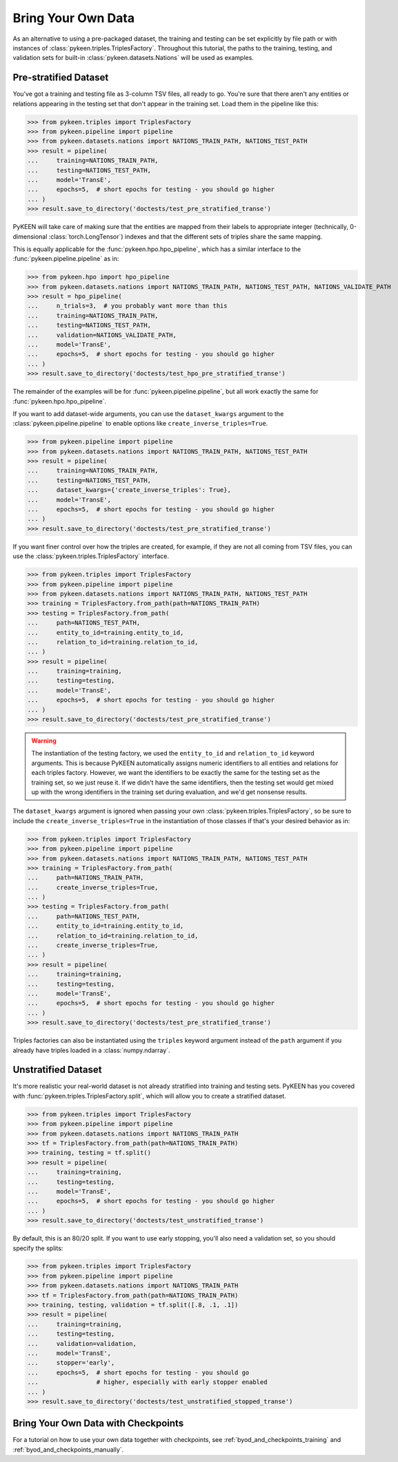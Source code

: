 .. _bring_your_own_data:

Bring Your Own Data
===================
As an alternative to using a pre-packaged dataset, the training and testing can be set explicitly
by file path or with instances of :class:`pykeen.triples.TriplesFactory`. Throughout this
tutorial, the paths to the training, testing, and validation sets for built-in
:class:`pykeen.datasets.Nations` will be used as examples.

Pre-stratified Dataset
----------------------
You've got a training and testing file as 3-column TSV files, all ready to go. You're sure that there aren't
any entities or relations appearing in the testing set that don't appear in the training set. Load them in the
pipeline like this:

>>> from pykeen.triples import TriplesFactory
>>> from pykeen.pipeline import pipeline
>>> from pykeen.datasets.nations import NATIONS_TRAIN_PATH, NATIONS_TEST_PATH
>>> result = pipeline(
...     training=NATIONS_TRAIN_PATH,
...     testing=NATIONS_TEST_PATH,
...     model='TransE',
...     epochs=5,  # short epochs for testing - you should go higher
... )
>>> result.save_to_directory('doctests/test_pre_stratified_transe')

PyKEEN will take care of making sure that the entities are mapped from their labels to appropriate integer
(technically, 0-dimensional :class:`torch.LongTensor`) indexes and that the different sets of triples
share the same mapping.

This is equally applicable for the :func:`pykeen.hpo.hpo_pipeline`, which has a similar interface to
the :func:`pykeen.pipeline.pipeline` as in:

>>> from pykeen.hpo import hpo_pipeline
>>> from pykeen.datasets.nations import NATIONS_TRAIN_PATH, NATIONS_TEST_PATH, NATIONS_VALIDATE_PATH
>>> result = hpo_pipeline(
...     n_trials=3,  # you probably want more than this
...     training=NATIONS_TRAIN_PATH,
...     testing=NATIONS_TEST_PATH,
...     validation=NATIONS_VALIDATE_PATH,
...     model='TransE',
...     epochs=5,  # short epochs for testing - you should go higher
... )
>>> result.save_to_directory('doctests/test_hpo_pre_stratified_transe')

The remainder of the examples will be for :func:`pykeen.pipeline.pipeline`, but all work exactly the same
for :func:`pykeen.hpo.hpo_pipeline`.

If you want to add dataset-wide arguments, you can use the ``dataset_kwargs`` argument
to the :class:`pykeen.pipeline.pipeline` to enable options like ``create_inverse_triples=True``.

>>> from pykeen.pipeline import pipeline
>>> from pykeen.datasets.nations import NATIONS_TRAIN_PATH, NATIONS_TEST_PATH
>>> result = pipeline(
...     training=NATIONS_TRAIN_PATH,
...     testing=NATIONS_TEST_PATH,
...     dataset_kwargs={'create_inverse_triples': True},
...     model='TransE',
...     epochs=5,  # short epochs for testing - you should go higher
... )
>>> result.save_to_directory('doctests/test_pre_stratified_transe')

If you want finer control over how the triples are created, for example, if they are not all coming from
TSV files, you can use the :class:`pykeen.triples.TriplesFactory` interface.

>>> from pykeen.triples import TriplesFactory
>>> from pykeen.pipeline import pipeline
>>> from pykeen.datasets.nations import NATIONS_TRAIN_PATH, NATIONS_TEST_PATH
>>> training = TriplesFactory.from_path(path=NATIONS_TRAIN_PATH)
>>> testing = TriplesFactory.from_path(
...     path=NATIONS_TEST_PATH,
...     entity_to_id=training.entity_to_id,
...     relation_to_id=training.relation_to_id,
... )
>>> result = pipeline(
...     training=training,
...     testing=testing,
...     model='TransE',
...     epochs=5,  # short epochs for testing - you should go higher
... )
>>> result.save_to_directory('doctests/test_pre_stratified_transe')

.. warning::

    The instantiation of the testing factory, we used the ``entity_to_id`` and ``relation_to_id`` keyword arguments.
    This is because PyKEEN automatically assigns numeric identifiers to all entities and relations for each triples
    factory. However, we want the identifiers to be exactly the same for the testing set as the training
    set, so we just reuse it. If we didn't have the same identifiers, then the testing set would get mixed up with
    the wrong identifiers in the training set during evaluation, and we'd get nonsense results.

The ``dataset_kwargs`` argument is ignored when passing your own :class:`pykeen.triples.TriplesFactory`, so be
sure to include the ``create_inverse_triples=True`` in the instantiation of those classes if that's your
desired behavior as in:

>>> from pykeen.triples import TriplesFactory
>>> from pykeen.pipeline import pipeline
>>> from pykeen.datasets.nations import NATIONS_TRAIN_PATH, NATIONS_TEST_PATH
>>> training = TriplesFactory.from_path(
...     path=NATIONS_TRAIN_PATH,
...     create_inverse_triples=True,
... )
>>> testing = TriplesFactory.from_path(
...     path=NATIONS_TEST_PATH,
...     entity_to_id=training.entity_to_id,
...     relation_to_id=training.relation_to_id,
...     create_inverse_triples=True,
... )
>>> result = pipeline(
...     training=training,
...     testing=testing,
...     model='TransE',
...     epochs=5,  # short epochs for testing - you should go higher
... )
>>> result.save_to_directory('doctests/test_pre_stratified_transe')

Triples factories can also be instantiated using the ``triples`` keyword argument instead of the ``path`` argument
if you already have triples loaded in a :class:`numpy.ndarray`.

Unstratified Dataset
--------------------
It's more realistic your real-world dataset is not already stratified into training and testing sets.
PyKEEN has you covered with :func:`pykeen.triples.TriplesFactory.split`, which will allow you to create
a stratified dataset.

>>> from pykeen.triples import TriplesFactory
>>> from pykeen.pipeline import pipeline
>>> from pykeen.datasets.nations import NATIONS_TRAIN_PATH
>>> tf = TriplesFactory.from_path(path=NATIONS_TRAIN_PATH)
>>> training, testing = tf.split()
>>> result = pipeline(
...     training=training,
...     testing=testing,
...     model='TransE',
...     epochs=5,  # short epochs for testing - you should go higher
... )
>>> result.save_to_directory('doctests/test_unstratified_transe')

By default, this is an 80/20 split. If you want to use early stopping, you'll also need a validation set, so
you should specify the splits:

>>> from pykeen.triples import TriplesFactory
>>> from pykeen.pipeline import pipeline
>>> from pykeen.datasets.nations import NATIONS_TRAIN_PATH
>>> tf = TriplesFactory.from_path(path=NATIONS_TRAIN_PATH)
>>> training, testing, validation = tf.split([.8, .1, .1])
>>> result = pipeline(
...     training=training,
...     testing=testing,
...     validation=validation,
...     model='TransE',
...     stopper='early',
...     epochs=5,  # short epochs for testing - you should go
...                # higher, especially with early stopper enabled
... )
>>> result.save_to_directory('doctests/test_unstratified_stopped_transe')

Bring Your Own Data with Checkpoints
------------------------------------
For a tutorial on how to use your own data together with checkpoints,
see :ref:`byod_and_checkpoints_training` and :ref:`byod_and_checkpoints_manually`.
